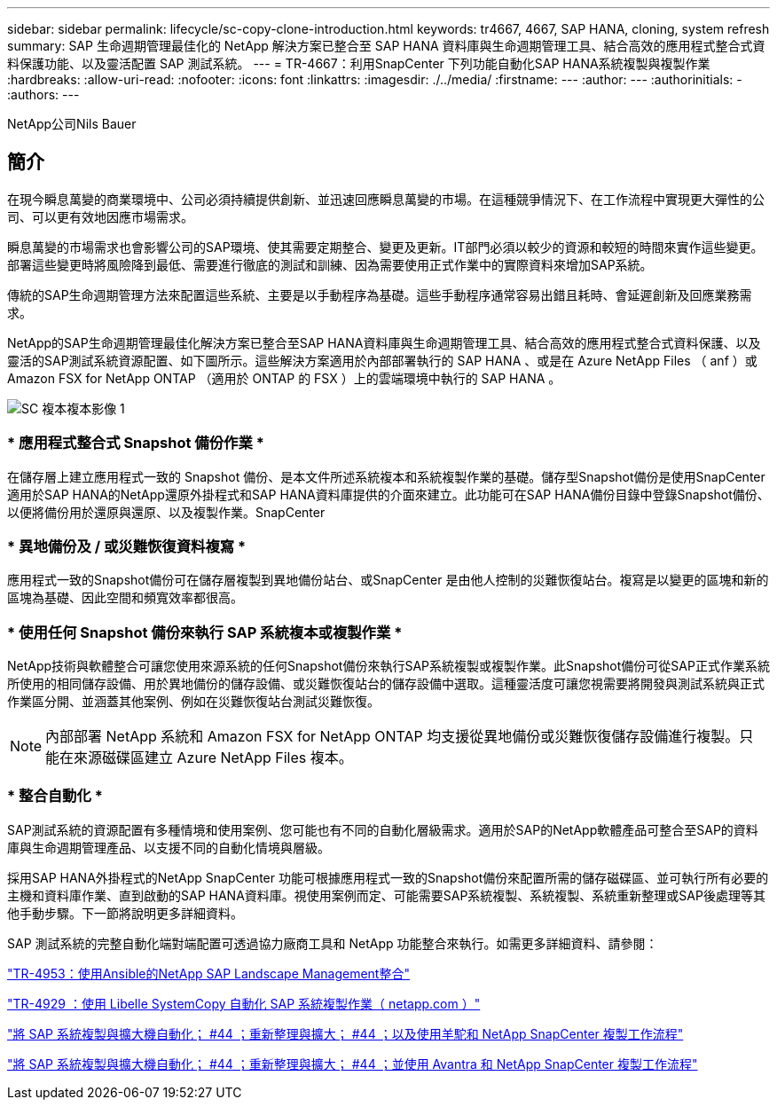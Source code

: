 ---
sidebar: sidebar 
permalink: lifecycle/sc-copy-clone-introduction.html 
keywords: tr4667, 4667, SAP HANA, cloning, system refresh 
summary: SAP 生命週期管理最佳化的 NetApp 解決方案已整合至 SAP HANA 資料庫與生命週期管理工具、結合高效的應用程式整合式資料保護功能、以及靈活配置 SAP 測試系統。 
---
= TR-4667：利用SnapCenter 下列功能自動化SAP HANA系統複製與複製作業
:hardbreaks:
:allow-uri-read: 
:nofooter: 
:icons: font
:linkattrs: 
:imagesdir: ./../media/
:firstname: ---
:author: ---
:authorinitials: -
:authors: ---


NetApp公司Nils Bauer



== 簡介

在現今瞬息萬變的商業環境中、公司必須持續提供創新、並迅速回應瞬息萬變的市場。在這種競爭情況下、在工作流程中實現更大彈性的公司、可以更有效地因應市場需求。

瞬息萬變的市場需求也會影響公司的SAP環境、使其需要定期整合、變更及更新。IT部門必須以較少的資源和較短的時間來實作這些變更。部署這些變更時將風險降到最低、需要進行徹底的測試和訓練、因為需要使用正式作業中的實際資料來增加SAP系統。

傳統的SAP生命週期管理方法來配置這些系統、主要是以手動程序為基礎。這些手動程序通常容易出錯且耗時、會延遲創新及回應業務需求。

NetApp的SAP生命週期管理最佳化解決方案已整合至SAP HANA資料庫與生命週期管理工具、結合高效的應用程式整合式資料保護、以及靈活的SAP測試系統資源配置、如下圖所示。這些解決方案適用於內部部署執行的 SAP HANA 、或是在 Azure NetApp Files （ anf ）或 Amazon FSX for NetApp ONTAP （適用於 ONTAP 的 FSX ）上的雲端環境中執行的 SAP HANA 。

image::sc-copy-clone-image1.png[SC 複本複本影像 1]



=== * 應用程式整合式 Snapshot 備份作業 *

在儲存層上建立應用程式一致的 Snapshot 備份、是本文件所述系統複本和系統複製作業的基礎。儲存型Snapshot備份是使用SnapCenter 適用於SAP HANA的NetApp還原外掛程式和SAP HANA資料庫提供的介面來建立。此功能可在SAP HANA備份目錄中登錄Snapshot備份、以便將備份用於還原與還原、以及複製作業。SnapCenter



=== * 異地備份及 / 或災難恢復資料複寫 *

應用程式一致的Snapshot備份可在儲存層複製到異地備份站台、或SnapCenter 是由他人控制的災難恢復站台。複寫是以變更的區塊和新的區塊為基礎、因此空間和頻寬效率都很高。



=== * 使用任何 Snapshot 備份來執行 SAP 系統複本或複製作業 *

NetApp技術與軟體整合可讓您使用來源系統的任何Snapshot備份來執行SAP系統複製或複製作業。此Snapshot備份可從SAP正式作業系統所使用的相同儲存設備、用於異地備份的儲存設備、或災難恢復站台的儲存設備中選取。這種靈活度可讓您視需要將開發與測試系統與正式作業區分開、並涵蓋其他案例、例如在災難恢復站台測試災難恢復。


NOTE: 內部部署 NetApp 系統和 Amazon FSX for NetApp ONTAP 均支援從異地備份或災難恢復儲存設備進行複製。只能在來源磁碟區建立 Azure NetApp Files 複本。



=== * 整合自動化 *

SAP測試系統的資源配置有多種情境和使用案例、您可能也有不同的自動化層級需求。適用於SAP的NetApp軟體產品可整合至SAP的資料庫與生命週期管理產品、以支援不同的自動化情境與層級。

採用SAP HANA外掛程式的NetApp SnapCenter 功能可根據應用程式一致的Snapshot備份來配置所需的儲存磁碟區、並可執行所有必要的主機和資料庫作業、直到啟動的SAP HANA資料庫。視使用案例而定、可能需要SAP系統複製、系統複製、系統重新整理或SAP後處理等其他手動步驟。下一節將說明更多詳細資料。

SAP 測試系統的完整自動化端對端配置可透過協力廠商工具和 NetApp 功能整合來執行。如需更多詳細資料、請參閱：

https://docs.netapp.com/us-en/netapp-solutions-sap/lifecycle/lama-ansible-introduction.html["TR-4953：使用Ansible的NetApp SAP Landscape Management整合"]

https://docs.netapp.com/us-en/netapp-solutions-sap/lifecycle/libelle-sc-overview.html["TR-4929 ：使用 Libelle SystemCopy 自動化 SAP 系統複製作業（ netapp.com ）"]

https://docs.netapp.com/us-en/netapp-solutions-sap/briefs/sap-alpaca-automation.html#solution-overview["將 SAP 系統複製與擴大機自動化； #44 ；重新整理與擴大； #44 ；以及使用羊駝和 NetApp SnapCenter 複製工作流程"]

https://docs.netapp.com/us-en/netapp-solutions-sap/briefs/sap-avantra-automation.html#solution-overview["將 SAP 系統複製與擴大機自動化； #44 ；重新整理與擴大； #44 ；並使用 Avantra 和 NetApp SnapCenter 複製工作流程"]
